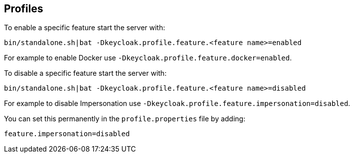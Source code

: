 [[_profiles]]

== Profiles

ifeval::[{project_community}==true]
{project_name} has a single profile, community, that enables most features by default, including features that
are considered less mature. It is however possible to disable individual features.

The features that can be enabled and disabled are:

[cols="3*", options="header"]
|===
|Name
|Description
|Enabled by default

|authorization
|Authorization Services
|Yes

|docker
|Docker Registry protocol
|No

|impersonation
|Ability for admins to impersonate users
|Yes

|script
|Write custom authenticators using JavaScript
|Yes
|===
endif::[]

ifeval::[{project_product}==true]
{project_name} has two profiles, product and preview. The product profile is enabled by default, which disables
some tech preview features. To enable the features you can either switch to the preview profile or enable individual
features.

To enable the preview profile start the server with:

[source]
----
bin/standalone.sh|bat -Dkeycloak.profile=preview
----

You can set this permanently by creating the file `standalone/configuration/profile.properties`
(or `domain/servers/server-one/configuration/profile.properties` for `server-one` in domain mode). Add the following to
the file:

[source]
----
profile=preview
----

The features that can be enabled and disabled are:

[cols="3*", options="header"]
|===
|Name
|Description
|Enabled by default

|authorization
|Authorization Services
|No

|docker
|Docker Registry protocol
|No

|impersonation
|Ability for admins to impersonate users
|Yes

|script
|Write custom authenticators using JavaScript
|No
|===
endif::[]

To enable a specific feature start the server with:

[source]
----
bin/standalone.sh|bat -Dkeycloak.profile.feature.<feature name>=enabled
----

For example to enable Docker use `-Dkeycloak.profile.feature.docker=enabled`.

To disable a specific feature start the server with:

[source]
----
bin/standalone.sh|bat -Dkeycloak.profile.feature.<feature name>=disabled
----

For example to disable Impersonation use `-Dkeycloak.profile.feature.impersonation=disabled`.

You can set this permanently in the `profile.properties` file by adding:

[source]
----
feature.impersonation=disabled
----

ifeval::[{project_product}==true]
To enable a specific feature without enabling the full preview profile you can start the server with:

[source]
----
bin/standalone.sh|bat -Dkeycloak.profile.feature.<feature name>=enabled`
----

For example to enable Authorization Services use `-Dkeycloak.profile.feature.authorization=enabled`.

You can set this permanently in the `profile.properties` file by adding:

[source]
----
feature.authorization=enabled
----
endif::[]
